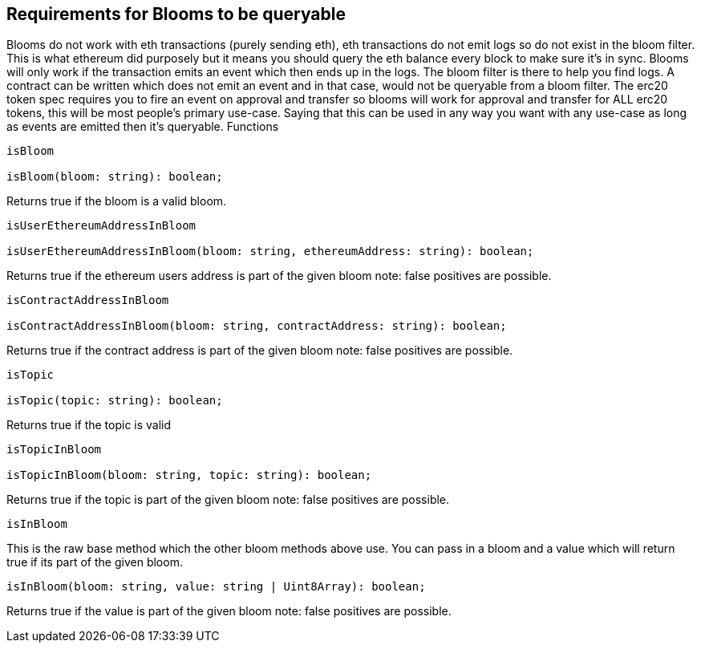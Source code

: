 == Requirements for Blooms to be queryable

Blooms do not work with eth transactions (purely sending eth), eth transactions do not emit logs so do not exist in the bloom filter. This is what ethereum did purposely but it means you should query the eth balance every block to make sure it's in sync. Blooms will only work if the transaction emits an event which then ends up in the logs. The bloom filter is there to help you find logs. A contract can be written which does not emit an event and in that case, would not be queryable from a bloom filter. The erc20 token spec requires you to fire an event on approval and transfer so blooms will work for approval and transfer for ALL erc20 tokens, this will be most people's primary use-case. Saying that this can be used in any way you want with any use-case as long as events are emitted then it's queryable.
Functions

[source, javascript]
-----------------
isBloom

isBloom(bloom: string): boolean;
-----------------

Returns true if the bloom is a valid bloom.

[source, javascript]
-----------------
isUserEthereumAddressInBloom

isUserEthereumAddressInBloom(bloom: string, ethereumAddress: string): boolean;
-----------------
Returns true if the ethereum users address is part of the given bloom note: false positives are possible.

[source, javascript]
-----------------
isContractAddressInBloom

isContractAddressInBloom(bloom: string, contractAddress: string): boolean;
-----------------
Returns true if the contract address is part of the given bloom note: false positives are possible.

[source, javascript]
-----------------
isTopic

isTopic(topic: string): boolean;
-----------------

Returns true if the topic is valid
[source, javascript]
-----------------
isTopicInBloom

isTopicInBloom(bloom: string, topic: string): boolean;
-----------------

Returns true if the topic is part of the given bloom note: false positives are possible.

[source, javascript]
-----------------
isInBloom
-----------------
This is the raw base method which the other bloom methods above use. You can pass in a bloom and a value which will return true if its part of the given bloom.

[source, javascript]
-----------------
isInBloom(bloom: string, value: string | Uint8Array): boolean;
-----------------

Returns true if the value is part of the given bloom note: false positives are possible.

